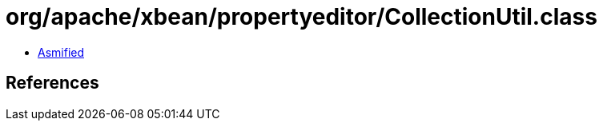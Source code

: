 = org/apache/xbean/propertyeditor/CollectionUtil.class

 - link:CollectionUtil-asmified.java[Asmified]

== References

